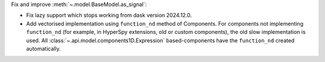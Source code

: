 Fix and improve :meth:`~.model.BaseModel.as_signal`:

-  Fix lazy support which stops working from dask version 2024.12.0.
-  Add vectorised implementation using ``function_nd`` method of Components. For components not implementing ``function_nd`` (for example, in HyperSpy extensions, old or custom components), the old slow implementation is used. All :class:`~.api.model.components1D.Expression` based-components have the ``function_nd`` created automatically.
